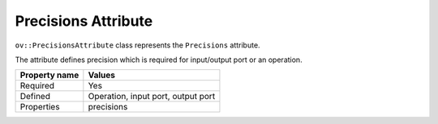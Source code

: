.. {#openvino_docs_OV_UG_lpt_Precisions}

Precisions Attribute
====================


.. meta::
   :description: Learn about Precisions attribute, which describes the precision required for an input/output port or an operation.


``ov::PrecisionsAttribute``  class represents the ``Precisions`` attribute.

The attribute defines precision which is required for input/output port or an operation.

.. list-table::
    :header-rows: 1

    * - Property name
      - Values
    * - Required
      - Yes
    * - Defined
      - Operation, input port, output port
    * - Properties
      - precisions

